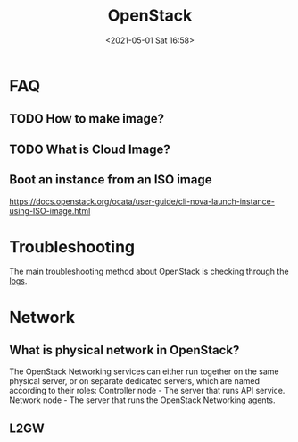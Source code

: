 #+HUGO_BASE_DIR: ../
#+TITLE: OpenStack
#+DATE: <2021-05-01 Sat 16:58>
#+HUGO_AUTO_SET_LASTMOD: t
#+HUGO_TAGS: 
#+HUGO_CATEGORIES: 
#+HUGO_DRAFT: false

* FAQ
** TODO How to make image?
** TODO What is Cloud Image?
** Boot an instance from an ISO image
https://docs.openstack.org/ocata/user-guide/cli-nova-launch-instance-using-ISO-image.html
* Troubleshooting
The main troubleshooting method about OpenStack is checking through the [[file:openstack-logs.org][logs]].
* Network
** What is physical network in OpenStack?
The OpenStack Networking services can either run together on the same physical
server, or on separate dedicated servers, which are named according to their
roles: Controller node - The server that runs API service. Network node - The
server that runs the OpenStack Networking agents.
** L2GW
